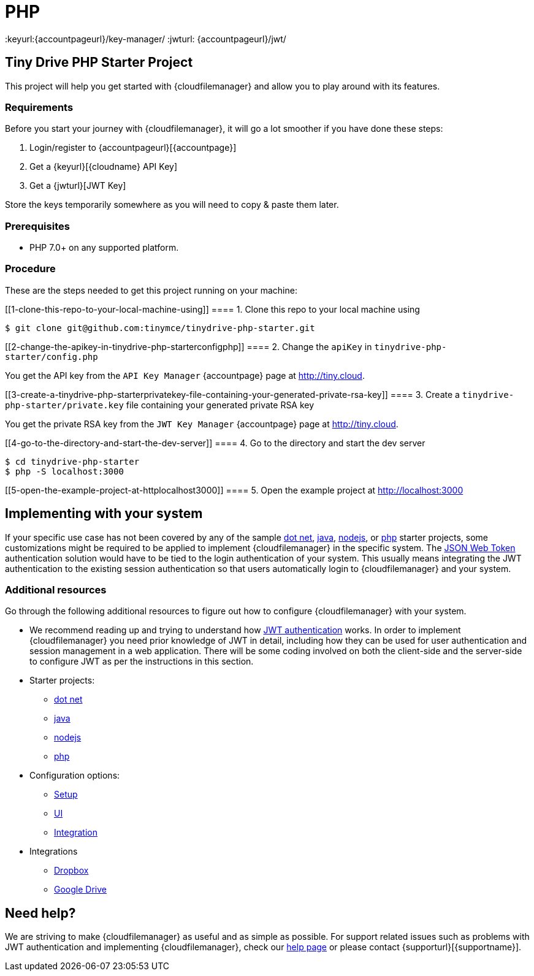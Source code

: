 = PHP

:title_nav: PHP
:description: PHP
:keywords: tinydrive PHP
:keyurl:{accountpageurl}/key-manager/
:jwturl: {accountpageurl}/jwt/

[[tiny-drive-php-starter-project]]
== Tiny Drive PHP Starter Project

This project will help you get started with {cloudfilemanager} and allow you to play around with its features.

=== Requirements

Before you start your journey with {cloudfilemanager}, it will go a lot smoother if you have done these steps:

. Login/register to {accountpageurl}[{accountpage}]
. Get a {keyurl}[{cloudname} API Key]
. Get a {jwturl}[JWT Key]

Store the keys temporarily somewhere as you will need to copy & paste them later.

=== Prerequisites

* PHP 7.0+ on any supported platform.

=== Procedure

These are the steps needed to get this project running on your machine:

[[1-clone-this-repo-to-your-local-machine-using]]
==== 1. Clone this repo to your local machine using

[source,shell script]
----
$ git clone git@github.com:tinymce/tinydrive-php-starter.git
----

[[2-change-the-apikey-in-tinydrive-php-starterconfigphp]]
==== 2. Change the `+apiKey+` in `+tinydrive-php-starter/config.php+`

You get the API key from the `+API Key Manager+` {accountpage} page at http://tiny.cloud.

[[3-create-a-tinydrive-php-starterprivatekey-file-containing-your-generated-private-rsa-key]]
==== 3. Create a `+tinydrive-php-starter/private.key+` file containing your generated private RSA key

You get the private RSA key from the `+JWT Key Manager+` {accountpage} page at http://tiny.cloud.

[[4-go-to-the-directory-and-start-the-dev-server]]
==== 4. Go to the directory and start the dev server

[source,shell script]
----
$ cd tinydrive-php-starter
$ php -S localhost:3000
----

[[5-open-the-example-project-at-httplocalhost3000]]
==== 5. Open the example project at http://localhost:3000

== Implementing with your system

If your specific use case has not been covered by any of the sample xref:tinydrive-dotnet.adoc[dot net], xref:tinydrive-java.adoc[java], xref:tinydrive-nodejs.adoc[nodejs], or xref:tinydrive-php.adoc[php] starter projects, some customizations might be required to be applied to implement {cloudfilemanager} in the specific system. The xref:tinydrive-jwt-authentication.adoc[JSON Web Token] authentication solution would have to be tied to the login authentication of your system. This usually means integrating the JWT authentication to the existing session authentication so that users automatically login to {cloudfilemanager} and your system.

=== Additional resources

Go through the following additional resources to figure out how to configure {cloudfilemanager} with your system.

* We recommend reading up and trying to understand how xref:tinydrive-jwt-authentication.adoc[JWT authentication] works. In order to implement {cloudfilemanager} you need prior knowledge of JWT in detail, including how they can be used for user authentication and session management in a web application. There will be some coding involved on both the client-side and the server-side to configure JWT as per the instructions in this section.
* Starter projects:
** xref:tinydrive-dotnet.adoc[dot net]
** xref:tinydrive-java.adoc[java]
** xref:tinydrive-nodejs.adoc[nodejs]
** xref:tinydrive-php.adoc[php]
* Configuration options:
** xref:tinydrive-setup-options.adoc[Setup]
** xref:tinydrive-ui-options.adoc[UI]
** xref:tinydrive-dropbox-and-google-drive.adoc[Integration]
* Integrations
** xref:tinydrive-dropbox-integration.adoc[Dropbox]
** xref:tinydrive-googledrive-integration.adoc[Google Drive]

== Need help?

We are striving to make {cloudfilemanager} as useful and as simple as possible. For support related issues such as problems with JWT authentication and implementing {cloudfilemanager}, check our xref:support.adoc[help page] or please contact {supporturl}[{supportname}].
